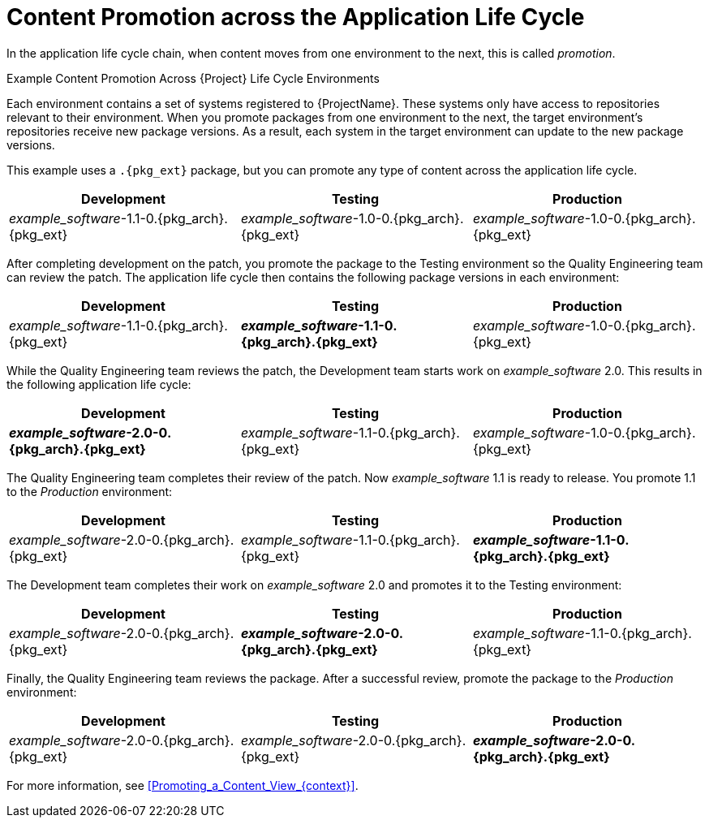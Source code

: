 [id="Content_Promotion_across_the_Application_Life_Cycle_{context}"]
= Content Promotion across the Application Life Cycle

In the application life cycle chain, when content moves from one environment to the next, this is called _promotion_.

.Example Content Promotion Across {Project} Life Cycle Environments

Each environment contains a set of systems registered to {ProjectName}.
These systems only have access to repositories relevant to their environment.
When you promote packages from one environment to the next, the target environment's repositories receive new package versions.
As a result, each system in the target environment can update to the new package versions.

ifndef::satellite[]
This example uses a `.{pkg_ext}` package, but you can promote any type of content across the application life cycle.
endif::[]

|===
| Development | Testing | Production

| _example_software_-1.1-0.{pkg_arch}.{pkg_ext} | _example_software_-1.0-0.{pkg_arch}.{pkg_ext} | _example_software_-1.0-0.{pkg_arch}.{pkg_ext}
|===

After completing development on the patch, you promote the package to the Testing environment so the Quality Engineering team can review the patch.
The application life cycle then contains the following package versions in each environment:

|===
| Development | Testing | Production

| _example_software_-1.1-0.{pkg_arch}.{pkg_ext} | *_example_software_-1.1-0.{pkg_arch}.{pkg_ext}* | _example_software_-1.0-0.{pkg_arch}.{pkg_ext}
|===

While the Quality Engineering team reviews the patch, the Development team starts work on _example_software_ 2.0.
This results in the following application life cycle:

|===
| Development | Testing | Production

| *_example_software_-2.0-0.{pkg_arch}.{pkg_ext}* | _example_software_-1.1-0.{pkg_arch}.{pkg_ext} | _example_software_-1.0-0.{pkg_arch}.{pkg_ext}
|===

The Quality Engineering team completes their review of the patch.
Now _example_software_ 1.1 is ready to release.
You promote 1.1 to the _Production_ environment:

|===
| Development | Testing | Production

| _example_software_-2.0-0.{pkg_arch}.{pkg_ext} | _example_software_-1.1-0.{pkg_arch}.{pkg_ext} | *_example_software_-1.1-0.{pkg_arch}.{pkg_ext}*
|===

The Development team completes their work on _example_software_ 2.0 and promotes it to the Testing environment:

|===
| Development | Testing | Production

| _example_software_-2.0-0.{pkg_arch}.{pkg_ext} | *_example_software_-2.0-0.{pkg_arch}.{pkg_ext}* | _example_software_-1.1-0.{pkg_arch}.{pkg_ext}
|===

Finally, the Quality Engineering team reviews the package.
After a successful review, promote the package to the _Production_ environment:

|===
| Development | Testing | Production

| _example_software_-2.0-0.{pkg_arch}.{pkg_ext} | _example_software_-2.0-0.{pkg_arch}.{pkg_ext} | *_example_software_-2.0-0.{pkg_arch}.{pkg_ext}*
|===

For more information, see xref:Promoting_a_Content_View_{context}[].
